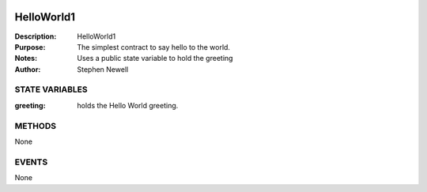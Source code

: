 .. image:: ../images/contract_separator.png


HelloWorld1
===========
:Description: HelloWorld1

:Purpose:  The simplest contract to say hello to the world.

:Notes:  Uses a public state variable to hold the greeting

:Author:  Stephen Newell

.. image:: ../images/section_separator.png

STATE VARIABLES
###############

:greeting: holds the Hello World greeting.



.. image:: ../images/section_separator.png

METHODS
#######
None

.. image:: ../images/section_separator.png

EVENTS
######
None

